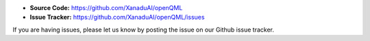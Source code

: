 - **Source Code:** https://github.com/XanaduAI/openQML
- **Issue Tracker:** https://github.com/XanaduAI/openQML/issues

If you are having issues, please let us know by posting the issue on our Github issue tracker.
